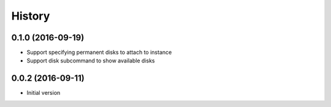 .. :changelog:

History
-------

.. to_doc

---------------------
0.1.0 (2016-09-19)
---------------------

* Support specifying permanent disks to attach to instance
* Support disk subcommand to show available disks

---------------------
0.0.2 (2016-09-11)
---------------------

* Initial version